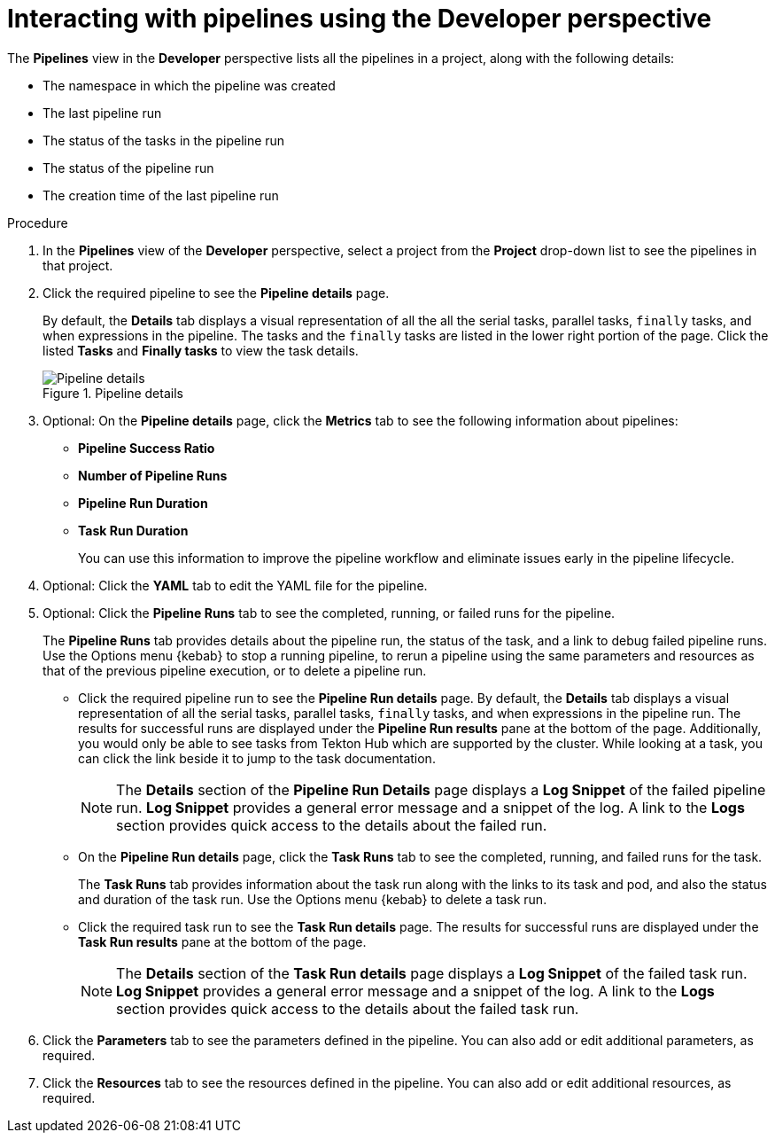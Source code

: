 // Ths module is included in the following assembly:
//
// *openshift_pipelines/working-with-pipelines-web-console.adoc

:_content-type: PROCEDURE
[id="op-interacting-with-pipelines-using-the-developer-perspective_{context}"]
= Interacting with pipelines using the Developer perspective

[role="_abstract"]
The *Pipelines* view in the *Developer* perspective lists all the pipelines in a project, along with the following details:

* The namespace in which the pipeline was created
* The last pipeline run
* The status of the tasks in the pipeline run
* The status of the pipeline run
* The creation time of the last pipeline run

[Discrete]
.Procedure
. In the *Pipelines* view of the *Developer* perspective, select a project from the *Project* drop-down list to see the pipelines in that project.
. Click the required pipeline to see the *Pipeline details* page.
+
By default, the *Details* tab displays a visual representation of all the all the serial tasks, parallel tasks, `finally` tasks, and when expressions in the pipeline. The tasks and the `finally` tasks are listed in the lower right portion of the page. Click the listed *Tasks* and *Finally tasks* to view the task details.
+
.Pipeline details
image::op-pipeline-details.png[Pipeline details]
+
. Optional: On the *Pipeline details* page, click the *Metrics* tab to see the following information about pipelines:
** *Pipeline Success Ratio*
** *Number of Pipeline Runs*
** *Pipeline Run Duration*
** *Task Run Duration*
+
You can use this information to improve the pipeline workflow and eliminate issues early in the pipeline lifecycle.
+
. Optional: Click the *YAML* tab to edit the YAML file for the pipeline.
. Optional: Click the *Pipeline Runs* tab to see the completed, running, or failed runs for the pipeline.
+
The *Pipeline Runs* tab provides details about the pipeline run, the status of the task, and a link to debug failed pipeline runs. Use the Options menu {kebab} to stop a running pipeline, to rerun a pipeline using the same parameters and resources as that of the previous pipeline execution, or to delete a pipeline run.
+
* Click the required pipeline run to see the *Pipeline Run details* page. By default, the *Details* tab displays a visual representation of all the serial tasks, parallel tasks, `finally` tasks, and when expressions in the pipeline run. The results for successful runs are displayed under the *Pipeline Run results* pane at the bottom of the page. Additionally, you would only be able to see tasks from Tekton Hub which are supported by the cluster. While looking at a task, you can click the link beside it to jump to the task documentation.
+
[NOTE]
====
The *Details* section of the *Pipeline Run Details* page displays a *Log Snippet* of the failed pipeline run. *Log Snippet* provides a general error message and a snippet of the log. A link to the *Logs* section provides quick access to the details about the failed run.
====
* On the *Pipeline Run details* page, click the *Task Runs* tab to see the completed, running, and failed runs for the task.
+
The *Task Runs* tab provides information about the task run along with the links to its task and pod, and also the status and duration of the task run. Use the Options menu {kebab} to delete a task run.
* Click the required task run to see the *Task Run details* page. The results for successful runs are displayed under the *Task Run results* pane at the bottom of the page.
+
[NOTE]
====
The *Details* section of the *Task Run details* page displays a *Log Snippet* of the failed task run. *Log Snippet* provides a general error message and a snippet of the log. A link to the *Logs* section provides quick access to the details about the failed task run.
====
. Click the *Parameters* tab to see the parameters defined in the pipeline. You can also add or edit additional parameters, as required.
. Click the *Resources* tab to see the resources defined in the pipeline. You can also add or edit additional resources, as required.

